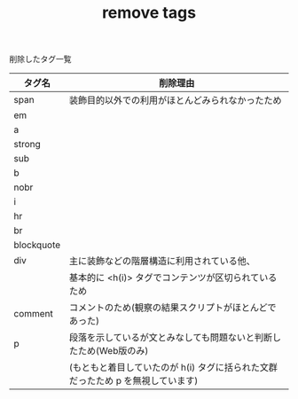 #+TITLE: remove tags
削除したタグ一覧


|------------+------------------------------------------------------------------|
| タグ名     | 削除理由                                                         |
|------------+------------------------------------------------------------------|
| span       | 装飾目的以外での利用がほとんどみられなかったため                 |
| em         |                                                                  |
| a          |                                                                  |
| strong     |                                                                  |
| sub        |                                                                  |
| b          |                                                                  |
| nobr       |                                                                  |
| i          |                                                                  |
| hr         |                                                                  |
| br         |                                                                  |
| blockquote |                                                                  |
| div        | 主に装飾などの階層構造に利用されている他、                       |
|            | 基本的に <h(i)> タグでコンテンツが区切られているため             |
|------------+------------------------------------------------------------------|
| comment    | コメントのため(観察の結果スクリプトがほとんどであった) |
|------------+------------------------------------------------------------------|
|p           | 段落を示しているが文とみなしても問題ないと判断したため(Web版のみ)    |
|            | (もともと着目していたのが h(i) タグに括られた文群だったため p を無視しています) | 
|------------+-----------------------------------------------------------------|
